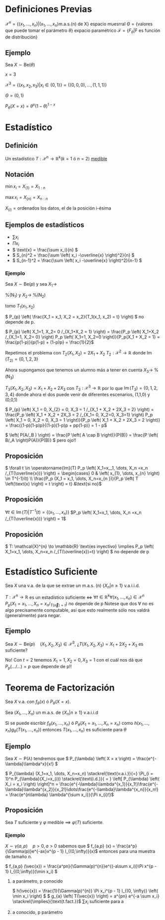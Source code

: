 * Definiciones Previas
$\mathcal{X}^{n} = \{ \left(  x_{1}, \dots, x_{n} \right) | \left( x_{1}, \dots, x_{n} \right) \text{m.a.s.(n) de X}\}$ espacio muesrral
$\Theta = \left\{\text{valores que puede tomar el parámetro }\theta \right\}$ expacio paramétrico
\(\mathcal{F} = \left\{ F_{\theta} | \text{F es función de distribución} \right\}\)
** Ejemplo
Sea \( X \sim \text{Be}(\theta) \)

\( x = 3 \)

\( \mathcal{X}^{3} = \left\{ \left( x_{1}, x_2, x_{3} \right) | x_i \in \left\{ 0, 1 \right\} \right\} = \left\{ (0,0,0), \dots, (1,1,1) \right\} \)

\( \Theta = \left( 0,1 \right) \)

\( P_{\theta} \left( X = x \right) = \theta^x \left( 1 - \theta \right)^{1-x} \)
* Estadístico
** Definición
Un estadístico \( T : \mathcal{X}^{n} \to \mathbb{R}^k (k = 1 \text{ ó } n = 2 )\) _medible_
** Notación
\( \min x_{i} = X_{(1)} = X_{1:n} \)

\( \max x_{i} = X_{(n)} = X_{n:n} \)

\( X_{(i)} = \text{ordenados los datos, el de la posición i-ésima} \)

** Ejemplos de estadísticos
- \( \sum x_{i} \)
- \( \Pi x_{i} \)
- \( \text{x} = \frac{\sum x_i}{n} \)
- \( S_{n}^2 = \frac{\sum \left( x_i -\overline{x} \right)^2}{n} \)
- \( S_{n-1}^2 = \frac{\sum \left( x_i -\overline{x} \right)^2}{n-1} \)

*** Ejemplo
Sea \( X \sim \text{Be}(p) \) y sea $X_1 \to$

%(N_1) y $X_2 \to$ %(N_2)

tomo \(T_{1} \left( x_1, x_2 \right) \)

\( P_{p} \left( \frac{X_1 = x_1, X_2 = x_2}{T_1(x_1, x_2) = t} \right) \) no depende de p.

\( P_{p} \left( X_1=1, X_2= 0 /_{X_1+X_2 = 1} \right) = \frac{P_p \left( X_1+X_2 /_{X_1=1, X_2= 0} \right) P_p \left( X_1=1, X_2=0 \right)}{P_p(X_1 + X_2 = 1} = \frac{p(1-p)}{p(1-p) + (1-p)p} = \frac{1}{2}\)

Repetimos el problema con \(T_{2}(X_1,X_2) = 2X_1 + X_2\)
\(T_{2} : \mathcal{X}^2 \to \mathbb{R}\)  donde \( \operatorname{Im}(T_{2)}= \left\{ 0, 1, 2, 3 \right\} \)

Ahora supongamos que tenemos un alumno más a tener en cuenta \( X_{3} \to \) %(N_3)

\( T_3\left( X_1, X_2, X_3 \right) = X_1 + X_2 + 2X_3\) con \( T_{3} : \mathcal{X}^{3} \to \mathbb{R} \) por lo que \( \operatorname{Im} (T_3) = \left\{ 0, 1, 2, 3, 4 \right\}\) donde ahora el dos puede venir de diferentes escenarios, (1,1,0) y (0,0,1)

\( P_{p} \left( X_1 = 0, X_{2} = 0, X_3 = 1 /_{X_1 + X_2 + 2X_3 = 2} \right) = \frac{P_p \left( X_1 + X_2 + 2X_3 = 2 /_{X_1= 0, X_2=0, X_3=1} \right) P_p \left( X_1 = 0, X_2 = 0, X_3 = 1 \right)}{P_p \left( X_1 + X_2 + 2X_3 = 2 \right)} = \frac{(1-p)(1-p)p}{(1-p)(1-p)p + pp(1-p)} = 1 - p\)


\( \left( P(A/_B ) \right) = \frac{P \left( A \cap B \right)}{P(B)} = \frac{P \left( B/_A \right)P(A)}{P(B)} \) pero ojo!!

** Proposición
\( \forall t \in \operatorname{Im}(T) P_p \left( X_1=x__1, \dots, X_n =x_n /_{T(\overline{x})} \right) = \begin{cases} 0 & \left( x_{1}, \dots, x_{n} \right) \in T^{-1}(t) \\ \frac{P_p (X_1 = x_1, \dots, X_n=x_{n })}{P_p \left( T \left(\text{x) \right) = t \right) = t} &\text{si no}\)

** Proposición
\( \forall t \in \operatorname{Im}(T) | T^{-1}(t) = \left\{ (x_{1}, \dots, x_{n}) \right\} \)
\(P_p \left( X_1=x_1, \dots, X_n =x_n /_{T(\overline{x})} \right) = 1\)

** Proposición
\( T: \mathcal{X}^{n} \to \mathbb{R} \text{es inyectivo} \implies P_p \left( X_1=x_1, \dots, X_n=x_n /_{T(\overline{x})=t} \right) \) no depende de p

* Estadístico Suficiente
Sea \( X \) una v.a. de la que se extrae un m.a.s. (n) \( \left\{ X_{n} | n \ge 1 \right\} \) v.a.i.i.d.

\( T : \mathcal{X}^{n} \to \mathbb{R}\) es un estadístico suficiente \iff \( \forall t \in \mathbb{R}^k \forall \left( x_1,...,x_n \right) \in \mathcal{X}^{n} \quad P_p \left( X_1=x_1, \dots, X_n = x_n /_{T(\vec{x}) = t} \right)\) no depende de p
Notese que dos $\forall$ no es algo precisamente computable, así que esto realmente sólo nos valdrá (generalmente) para negar.

** Ejemplo
Sea \( X \sim \text{Be}(p) \quad \left( X_1, X_2,X_3 \right) \in \mathcal{X}^3 \), ¿\( T(X_1,X_2,X_3) = X_1 + 2X_2 + X_3 \) es suficiente?

No! Con \( t = 2 \) tenemos \( X_{1} = 1, X_2 = 0, X_3=1 \) con el cuál nos dá que $P_p(\dots/\dots) = p$ que depende de p!!

* Teorema de Factorización
Sea \( X \) v.a. con \( f_{\theta}(x) \text{ ó } P_{\theta}(X = x)\).

Sea \( \left( X_{1}, \dots, X_{n} \right) \)  un m.a.s. de \( \left\{ X_{n} | n \ge 1\right\} \) v.a.i.i.d

Si se puede escribir \( f_{\theta} \left( x_{1}, \dots, x_{n} \right)  \text{ ó } P_{\theta} \left( X_{1}=x_{1}, \dots, X_{n}=x_{n} \right)\) como \( h \left( x_{1}, \dots, x_{n} \right) g_{\theta} \left( T \left( x_{1}, \dots, x_{n} \right) \right) \) entonces \( T \left( x_{1}, \dots, x_n \right) \) es suficiente para \( \theta \) 

** Ejemplo
Sea \( X \sim \text{P}(\lambda) \) tendremos que \( P_{\lambda} \left( X = x \right) = \frac{e^{-\lambda}\lambda^x}{x!} \)

\( P_{\lambda} (X_1=x_1, \dots, X_n=x_n) \stackrel{\text{v.a.i.}}{=} \Pi_{i = 1}^n P_{\lambda}(X_i=x_{i}) \stackrel{\text{i.d.}}{ = } \left[ P_{\lambda} \left( X_i = x_i \right) \right]^n = \frac{e^{-\lambda}\lambda^{x_1}}{x_1!}\frac{e^{-\lambda}\lambda^{x_2}}{x_2!}\dots\frac{e^{-\lambda}\lambda^{x_n}}{x_n!} = \frac{e^{n\lambda} \lambda^{\sum x_i}}{\Pi x_{i}!}\)

** Proposición
Sea \( T \) suficiente y \( \varphi \) medible $\implies$ \( \varphi(T) \) suficiente.

*** Ejemplo
\( X \sim \gamma(a,p) \quad p > 0, a > 0\) sabemos que \( f_{a,p} (x) = \frac{a^p}{\Gamma(p)}e^{-ax}x^{p - 1} I_{(0,\infty)}(x)\) entonces para una muestra de tamaño n.

\( f_{a,p} (\vec{x}) = \frac{a^pn}{\Gamma(p)^{n}}e^{(-a\sum x_i)}\Pi x^{p - 1} I_{(0,\infty)}(\min x_i) \) 

**** a parámetro, p conocido
\( h(\vec{x}) = \frac{1}{\Gamma(p)^{n}} \Pi x_i^{p - 1} I_{(0, \infty)} \left( \min x_i \right) \)
\( g_{a} \left( T(\vec{x}) \right) = a^{pn} e^{-a \sum x_i} \stackrel{\implies}{\text{t.fact.}}\) $\sum x_i$ suficiente para a  

**** a conocido, p parámetro


